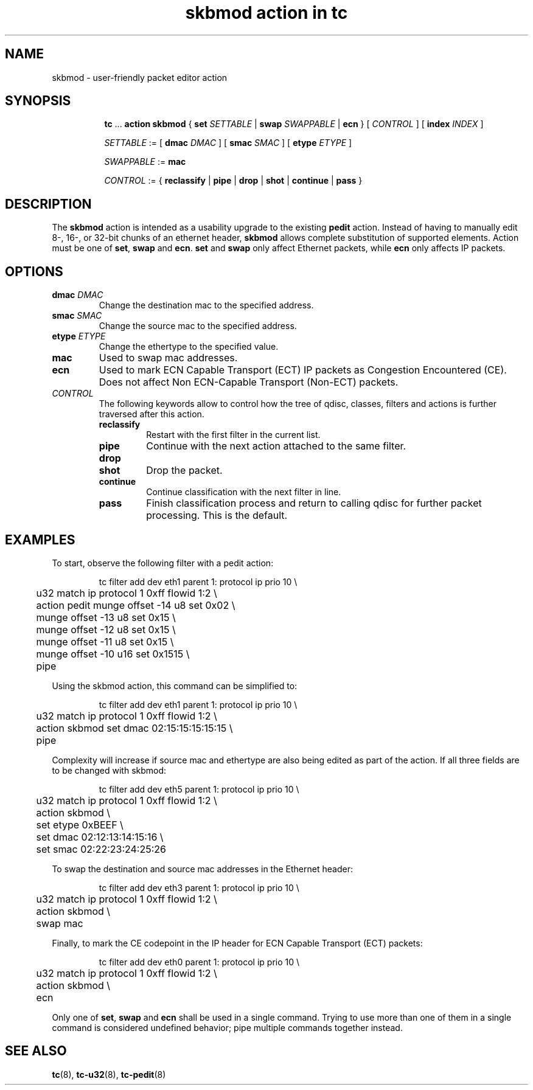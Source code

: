 .TH "skbmod action in tc" 8 "21 Sep 2016" "iproute2" "Linux"

.SH NAME
skbmod - user-friendly packet editor action
.SH SYNOPSIS
.in +8
.ti -8
.BR tc " ... " "action skbmod " "{ " "set "
.IR SETTABLE " | "
.BI swap " SWAPPABLE"
.RB " | " ecn
.RI "} [ " CONTROL " ] [ "
.BI index " INDEX "
]

.ti -8
.IR SETTABLE " := "
.RB " [ " dmac
.IR DMAC " ] "
.RB " [ " smac
.IR SMAC " ] "
.RB " [ " etype
.IR ETYPE " ] "

.ti -8
.IR SWAPPABLE " := "
.B mac
.ti -8

.IR CONTROL " := {"
.BR reclassify " | " pipe " | " drop " | " shot " | " continue " | " pass " }"
.SH DESCRIPTION
The
.B skbmod
action is intended as a usability upgrade to the existing
.B pedit
action. Instead of having to manually edit 8-, 16-, or 32-bit chunks of an
ethernet header,
.B skbmod
allows complete substitution of supported elements.
Action must be one of
.BR set ", " swap " and " ecn "."
.BR set " and " swap
only affect Ethernet packets, while
.B ecn
only affects IP packets.
.SH OPTIONS
.TP
.BI dmac " DMAC"
Change the destination mac to the specified address.
.TP
.BI smac " SMAC"
Change the source mac to the specified address.
.TP
.BI etype " ETYPE"
Change the ethertype to the specified value.
.TP
.BI mac
Used to swap mac addresses.
.TP
.B ecn
Used to mark ECN Capable Transport (ECT) IP packets as Congestion Encountered (CE).
Does not affect Non ECN-Capable Transport (Non-ECT) packets.
.TP
.I CONTROL
The following keywords allow to control how the tree of qdisc, classes,
filters and actions is further traversed after this action.
.RS
.TP
.B reclassify
Restart with the first filter in the current list.
.TP
.B pipe
Continue with the next action attached to the same filter.
.TP
.B drop
.TQ
.B shot
Drop the packet.
.TP
.B continue
Continue classification with the next filter in line.
.TP
.B pass
Finish classification process and return to calling qdisc for further packet
processing. This is the default.
.RE
.SH EXAMPLES
To start, observe the following filter with a pedit action:

.RS
.EX
tc filter add dev eth1 parent 1: protocol ip prio 10 \\
	u32 match ip protocol 1 0xff flowid 1:2 \\
	action pedit munge offset -14 u8 set 0x02 \\
	munge offset -13 u8 set 0x15 \\
	munge offset -12 u8 set 0x15 \\
	munge offset -11 u8 set 0x15 \\
	munge offset -10 u16 set 0x1515 \\
	pipe
.EE
.RE

Using the skbmod action, this command can be simplified to:

.RS
.EX
tc filter add dev eth1 parent 1: protocol ip prio 10 \\
	u32 match ip protocol 1 0xff flowid 1:2 \\
	action skbmod set dmac 02:15:15:15:15:15 \\
	pipe
.EE
.RE

Complexity will increase if source mac and ethertype are also being edited
as part of the action. If all three fields are to be changed with skbmod:

.RS
.EX
tc filter add dev eth5 parent 1: protocol ip prio 10 \\
	u32 match ip protocol 1 0xff flowid 1:2 \\
	action skbmod \\
	set etype 0xBEEF \\
	set dmac 02:12:13:14:15:16 \\
	set smac 02:22:23:24:25:26
.EE
.RE

To swap the destination and source mac addresses in the Ethernet header:

.RS
.EX
tc filter add dev eth3 parent 1: protocol ip prio 10 \\
	u32 match ip protocol 1 0xff flowid 1:2 \\
	action skbmod \\
	swap mac
.EE
.RE

Finally, to mark the CE codepoint in the IP header for ECN Capable Transport (ECT) packets:

.RS
.EX
tc filter add dev eth0 parent 1: protocol ip prio 10 \\
	u32 match ip protocol 1 0xff flowid 1:2 \\
	action skbmod \\
	ecn
.EE
.RE

Only one of
.BR set ", " swap " and " ecn
shall be used in a single command.
Trying to use more than one of them in a single command is considered undefined behavior; pipe
multiple commands together instead.

.SH SEE ALSO
.BR tc (8),
.BR tc-u32 (8),
.BR tc-pedit (8)
